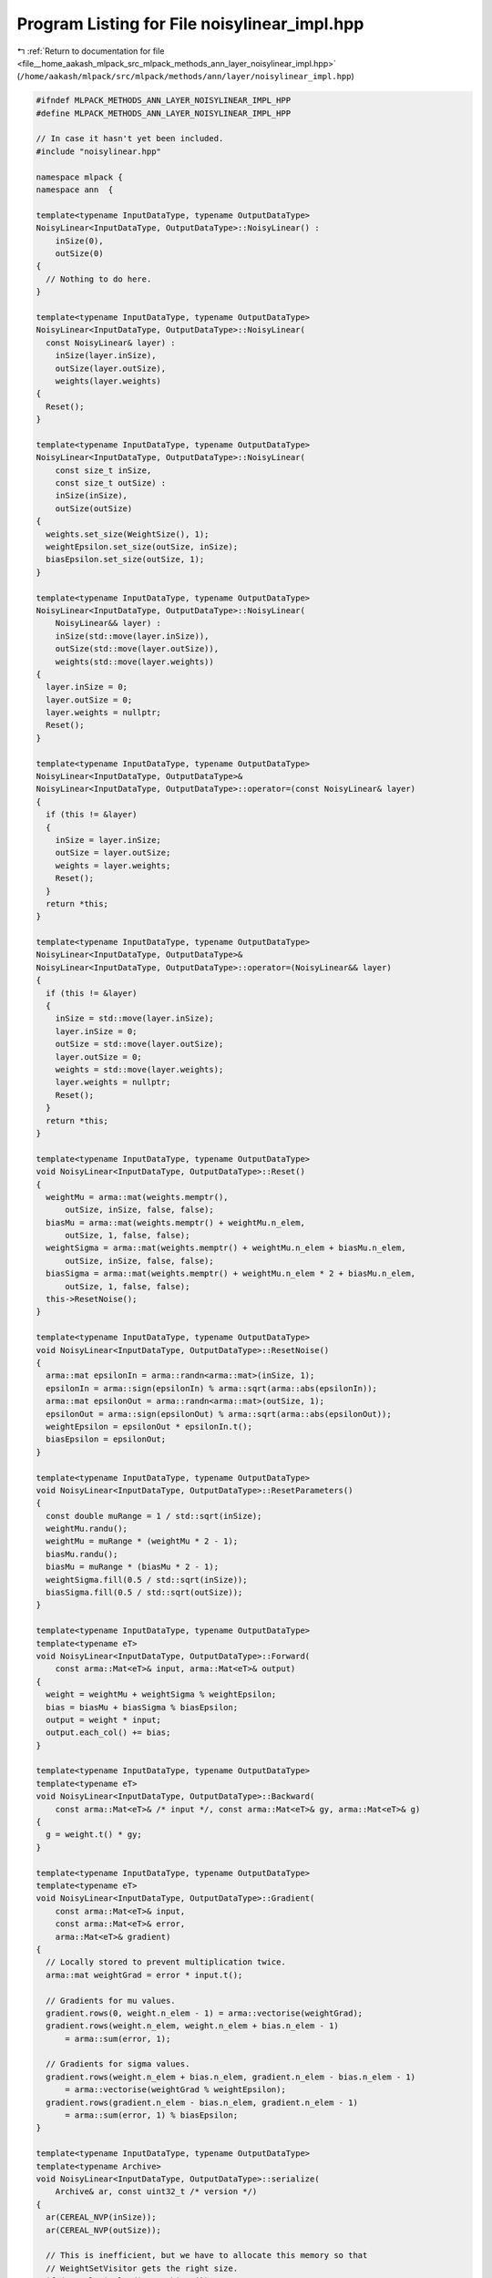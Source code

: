 
.. _program_listing_file__home_aakash_mlpack_src_mlpack_methods_ann_layer_noisylinear_impl.hpp:

Program Listing for File noisylinear_impl.hpp
=============================================

|exhale_lsh| :ref:`Return to documentation for file <file__home_aakash_mlpack_src_mlpack_methods_ann_layer_noisylinear_impl.hpp>` (``/home/aakash/mlpack/src/mlpack/methods/ann/layer/noisylinear_impl.hpp``)

.. |exhale_lsh| unicode:: U+021B0 .. UPWARDS ARROW WITH TIP LEFTWARDS

.. code-block:: cpp

   
   #ifndef MLPACK_METHODS_ANN_LAYER_NOISYLINEAR_IMPL_HPP
   #define MLPACK_METHODS_ANN_LAYER_NOISYLINEAR_IMPL_HPP
   
   // In case it hasn't yet been included.
   #include "noisylinear.hpp"
   
   namespace mlpack {
   namespace ann  {
   
   template<typename InputDataType, typename OutputDataType>
   NoisyLinear<InputDataType, OutputDataType>::NoisyLinear() :
       inSize(0),
       outSize(0)
   {
     // Nothing to do here.
   }
   
   template<typename InputDataType, typename OutputDataType>
   NoisyLinear<InputDataType, OutputDataType>::NoisyLinear(
     const NoisyLinear& layer) :
       inSize(layer.inSize),
       outSize(layer.outSize),
       weights(layer.weights)
   {
     Reset();
   }
   
   template<typename InputDataType, typename OutputDataType>
   NoisyLinear<InputDataType, OutputDataType>::NoisyLinear(
       const size_t inSize,
       const size_t outSize) :
       inSize(inSize),
       outSize(outSize)
   {
     weights.set_size(WeightSize(), 1);
     weightEpsilon.set_size(outSize, inSize);
     biasEpsilon.set_size(outSize, 1);
   }
   
   template<typename InputDataType, typename OutputDataType>
   NoisyLinear<InputDataType, OutputDataType>::NoisyLinear(
       NoisyLinear&& layer) :
       inSize(std::move(layer.inSize)),
       outSize(std::move(layer.outSize)),
       weights(std::move(layer.weights))
   {
     layer.inSize = 0;
     layer.outSize = 0;
     layer.weights = nullptr;
     Reset();
   }
   
   template<typename InputDataType, typename OutputDataType>
   NoisyLinear<InputDataType, OutputDataType>&
   NoisyLinear<InputDataType, OutputDataType>::operator=(const NoisyLinear& layer)
   {
     if (this != &layer)
     {
       inSize = layer.inSize;
       outSize = layer.outSize;
       weights = layer.weights;
       Reset();
     }
     return *this;
   }
   
   template<typename InputDataType, typename OutputDataType>
   NoisyLinear<InputDataType, OutputDataType>&
   NoisyLinear<InputDataType, OutputDataType>::operator=(NoisyLinear&& layer)
   {
     if (this != &layer)
     {
       inSize = std::move(layer.inSize);
       layer.inSize = 0;
       outSize = std::move(layer.outSize);
       layer.outSize = 0;
       weights = std::move(layer.weights);
       layer.weights = nullptr;
       Reset();
     }
     return *this;
   }
   
   template<typename InputDataType, typename OutputDataType>
   void NoisyLinear<InputDataType, OutputDataType>::Reset()
   {
     weightMu = arma::mat(weights.memptr(),
         outSize, inSize, false, false);
     biasMu = arma::mat(weights.memptr() + weightMu.n_elem,
         outSize, 1, false, false);
     weightSigma = arma::mat(weights.memptr() + weightMu.n_elem + biasMu.n_elem,
         outSize, inSize, false, false);
     biasSigma = arma::mat(weights.memptr() + weightMu.n_elem * 2 + biasMu.n_elem,
         outSize, 1, false, false);
     this->ResetNoise();
   }
   
   template<typename InputDataType, typename OutputDataType>
   void NoisyLinear<InputDataType, OutputDataType>::ResetNoise()
   {
     arma::mat epsilonIn = arma::randn<arma::mat>(inSize, 1);
     epsilonIn = arma::sign(epsilonIn) % arma::sqrt(arma::abs(epsilonIn));
     arma::mat epsilonOut = arma::randn<arma::mat>(outSize, 1);
     epsilonOut = arma::sign(epsilonOut) % arma::sqrt(arma::abs(epsilonOut));
     weightEpsilon = epsilonOut * epsilonIn.t();
     biasEpsilon = epsilonOut;
   }
   
   template<typename InputDataType, typename OutputDataType>
   void NoisyLinear<InputDataType, OutputDataType>::ResetParameters()
   {
     const double muRange = 1 / std::sqrt(inSize);
     weightMu.randu();
     weightMu = muRange * (weightMu * 2 - 1);
     biasMu.randu();
     biasMu = muRange * (biasMu * 2 - 1);
     weightSigma.fill(0.5 / std::sqrt(inSize));
     biasSigma.fill(0.5 / std::sqrt(outSize));
   }
   
   template<typename InputDataType, typename OutputDataType>
   template<typename eT>
   void NoisyLinear<InputDataType, OutputDataType>::Forward(
       const arma::Mat<eT>& input, arma::Mat<eT>& output)
   {
     weight = weightMu + weightSigma % weightEpsilon;
     bias = biasMu + biasSigma % biasEpsilon;
     output = weight * input;
     output.each_col() += bias;
   }
   
   template<typename InputDataType, typename OutputDataType>
   template<typename eT>
   void NoisyLinear<InputDataType, OutputDataType>::Backward(
       const arma::Mat<eT>& /* input */, const arma::Mat<eT>& gy, arma::Mat<eT>& g)
   {
     g = weight.t() * gy;
   }
   
   template<typename InputDataType, typename OutputDataType>
   template<typename eT>
   void NoisyLinear<InputDataType, OutputDataType>::Gradient(
       const arma::Mat<eT>& input,
       const arma::Mat<eT>& error,
       arma::Mat<eT>& gradient)
   {
     // Locally stored to prevent multiplication twice.
     arma::mat weightGrad = error * input.t();
   
     // Gradients for mu values.
     gradient.rows(0, weight.n_elem - 1) = arma::vectorise(weightGrad);
     gradient.rows(weight.n_elem, weight.n_elem + bias.n_elem - 1)
         = arma::sum(error, 1);
   
     // Gradients for sigma values.
     gradient.rows(weight.n_elem + bias.n_elem, gradient.n_elem - bias.n_elem - 1)
         = arma::vectorise(weightGrad % weightEpsilon);
     gradient.rows(gradient.n_elem - bias.n_elem, gradient.n_elem - 1)
         = arma::sum(error, 1) % biasEpsilon;
   }
   
   template<typename InputDataType, typename OutputDataType>
   template<typename Archive>
   void NoisyLinear<InputDataType, OutputDataType>::serialize(
       Archive& ar, const uint32_t /* version */)
   {
     ar(CEREAL_NVP(inSize));
     ar(CEREAL_NVP(outSize));
   
     // This is inefficient, but we have to allocate this memory so that
     // WeightSetVisitor gets the right size.
     if (cereal::is_loading<Archive>())
       weights.set_size((outSize * inSize + outSize) * 2, 1);
   }
   
   } // namespace ann
   } // namespace mlpack
   
   #endif
